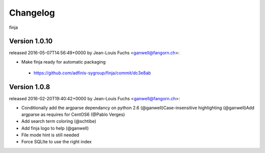 =========
Changelog
=========

finja


Version 1.0.10
===============

released 2016-05-07T14:56:49+0000 by Jean-Louis Fuchs <ganwell@fangorn.ch>:


* Make finja ready for automatic packaging

 - https://github.com/adfinis-sygroup/finja/commit/dc3e8ab



Version 1.0.8
===============

released 2016-02-20T19:40:42+0000 by Jean-Louis Fuchs <ganwell@fangorn.ch>:


* Conditionally add the argparse dependancy on python 2.6 (@ganwell)Case-insensitive highlighting (@ganwell)Add argparse as requires for CentOS6 (@Pablo Verges)


* Add search term coloring (@schtibe)


* Add finja logo to help (@ganwell)


* File mode hint is still needed


* Force SQLIte to use the right index
